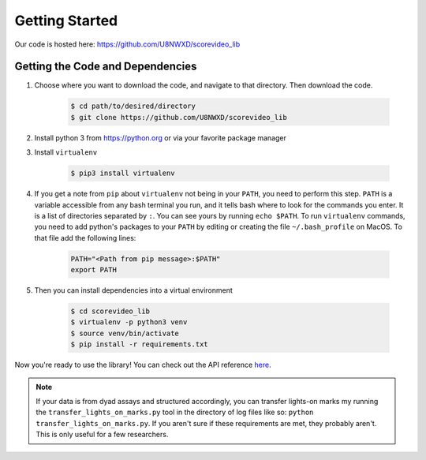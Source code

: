 ***************
Getting Started
***************

Our code is hosted here: https://github.com/U8NWXD/scorevideo_lib

=================================
Getting the Code and Dependencies
=================================

#. Choose where you want to download the code, and navigate to that directory.
   Then download the code.

    .. code-block:: console

      $ cd path/to/desired/directory
      $ git clone https://github.com/U8NWXD/scorevideo_lib

#. Install python 3 from https://python.org or via your favorite package manager

#. Install ``virtualenv``

    .. code-block:: console

      $ pip3 install virtualenv

#. If you get a note from ``pip`` about ``virtualenv`` not being in your
   ``PATH``, you need to perform this step. ``PATH`` is a variable accessible
   from any bash terminal you run, and it tells bash where to look for the
   commands you enter. It is a list of directories separated by ``:``. You can
   see yours by running ``echo $PATH``. To run ``virtualenv`` commands, you need
   to add python's packages to your ``PATH`` by editing or creating the file
   ``~/.bash_profile`` on MacOS. To that file add the following lines:

    .. code-block:: console

      PATH="<Path from pip message>:$PATH"
      export PATH

#. Then you can install dependencies into a virtual environment

    .. code-block:: console

      $ cd scorevideo_lib
      $ virtualenv -p python3 venv
      $ source venv/bin/activate
      $ pip install -r requirements.txt

Now you're ready to use the library! You can check out the API reference
`here <modules>`_.

.. note:: If your data is from dyad assays and structured accordingly, you can
    transfer lights-on marks my running
    the ``transfer_lights_on_marks.py`` tool in the directory of log files like
    so: ``python transfer_lights_on_marks.py``. If you aren't sure if these
    requirements are met, they probably aren't. This is only useful for a few
    researchers.